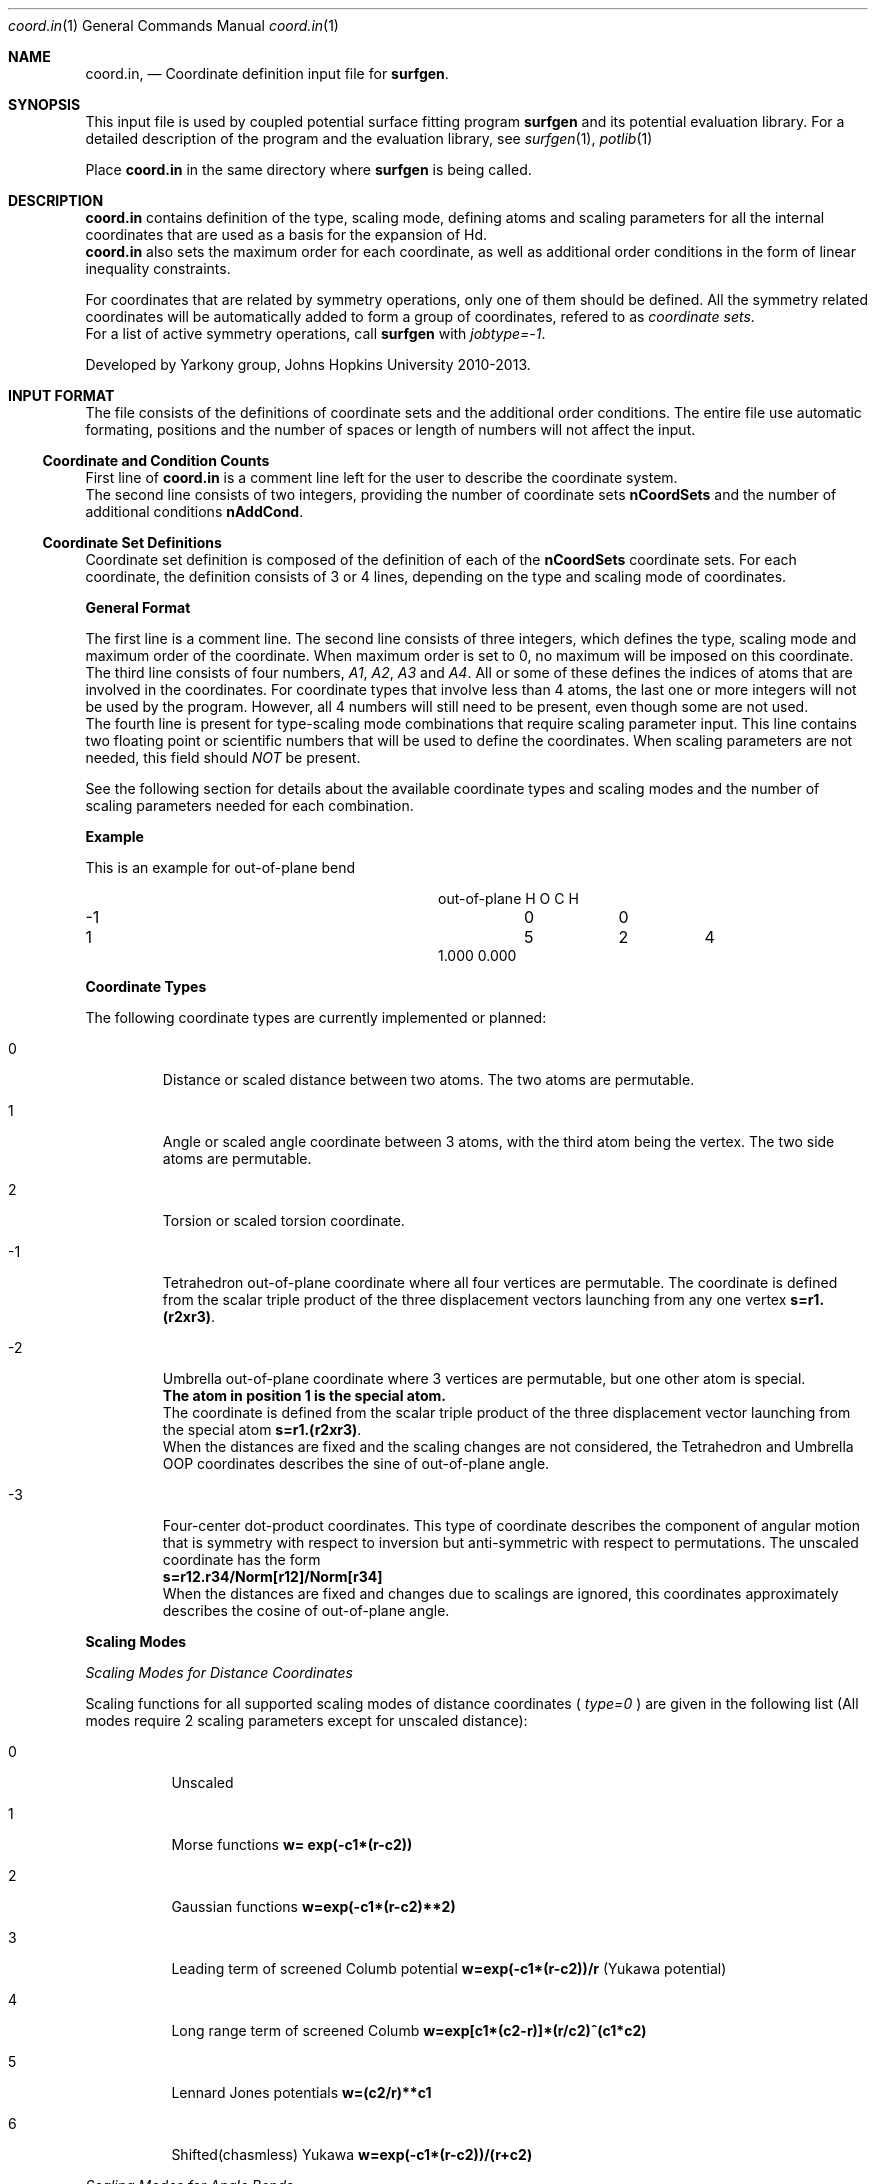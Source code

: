 .\"Modified from man(1) of FreeBSD, the NetBSD mdoc.template, and mdoc.samples.
.\"See Also:
.\"man mdoc.samples for a complete listing of options
.\"man mdoc for the short list of editing options
.\"/usr/share/misc/mdoc.template
.Dd 3/8/13               \" DATE 
.Dt coord.in 1      \" Program name and manual section number 
.Os Darwin
.Sh NAME                 \" Section Header - required - don't modify 
.Nm coord.in ,
.Nd Coordinate definition input file for 
.Sy surfgen .
.Sh SYNOPSIS             \" Section Header - required - don't modify
This input file is used by coupled potential surface fitting program
.Sy surfgen 
and its potential evaluation library.
For a detailed description of the program and the evaluation library, see
.Xr surfgen 1 ,
.Xr potlib 1
.Pp
Place
.Sy coord.in
in the same directory where
.Sy surfgen
is being called.
.\"
.Sh DESCRIPTION          \" Section Header - required - don't modify
.Nm
contains definition of the type, scaling mode, defining atoms and scaling parameters
for all the internal coordinates that are used as a basis for the expansion of Hd.
.br
.Nm 
also sets the maximum order for each coordinate, as well as additional order
conditions in the form of linear inequality constraints.
.Pp
For coordinates that are related by symmetry operations, only one of them should be 
defined.  All the symmetry related coordinates will be automatically added to form 
a group of coordinates, refered to as
.Em coordinate sets .
.br
For a list of active symmetry operations, call 
.Sy surfgen
with
.Em jobtype=-1 .
.Pp
Developed by 
.An Yarkony group , Johns Hopkins University 
2010-2013.
.\"
.Sh INPUT FORMAT
The file consists of the definitions of coordinate sets and the additional
order conditions.  The entire file use automatic formating, positions and the 
number of spaces or length of numbers will not affect the input.
.Ss Coordinate and Condition Counts
First line of 
.Sy coord.in
is a comment line left for the user to describe the coordinate system.
.br
The second line consists of two integers, providing the number of coordinate sets
.Sy nCoordSets
and the number of additional conditions 
.Sy nAddCond .
./"   -->>>>>  definition of coordinate sets  --->>>>>>
.Ss Coordinate Set Definitions
Coordinate set definition is composed of the definition of each of the 
.Sy nCoordSets
coordinate sets.   For each coordinate, the definition consists of 3 or 4 
lines, depending on the type and scaling mode of coordinates.   
.Pp
.Sy General Format
.Pp
The first line is a comment line.
The second line consists of three integers, which defines the type, scaling mode 
and maximum order of the coordinate.  
When maximum order is set to 0, no maximum will be imposed on this coordinate.
.br
The third line consists of four numbers, 
.Em A1 , A2 , A3 
and 
.Em A4 .  
All or some of these
defines the indices of atoms that are involved in the coordinates.  For coordinate
types that involve less than 4 atoms, the last one or more integers will not be
used by the program.  However, all 4 numbers will still need to be present, even
though some are not used.  
.br
The fourth line is present for type-scaling mode combinations
that require scaling parameter input.  This line contains two floating point or
scientific numbers that will be used to define the coordinates.  When scaling
parameters are not needed, this field should
.Em NOT
be present.
.Pp
See the following section for details about the available coordinate types and
scaling modes and the number of scaling parameters needed for each combination.
.Pp
.Sy Example
.Pp
This is an example for out-of-plane bend
.Bl -column xxxx xxxx xxxx xxxx
.It out-of-plane H O C H
.It -1 Ta 0 Ta  0
.It 1 Ta 5 Ta 2 Ta 4
.It 1.000 0.000
.El
.Pp
.Sy Coordinate Types
.Pp
The following coordinate types are currently implemented or planned:
.Bl -tag -width xxxxx
.It 0
Distance or scaled distance between two atoms.  The two atoms are permutable.
.It 1
Angle or scaled angle coordinate between 3 atoms, with the third atom being the vertex.
The two side atoms are permutable.
.It 2
Torsion or scaled torsion coordinate.
.It -1
Tetrahedron out-of-plane coordinate where all four vertices are permutable.  
The coordinate is defined from the scalar triple product of the three displacement
vectors launching from any one vertex
.Sy s=r1.(r2xr3) .
.It -2
Umbrella out-of-plane coordinate where 3 vertices are permutable, 
but one other atom is special.  
.br
.Sy The atom in position 1 is the special atom.
.br
The coordinate is defined from the scalar triple
product of the three displacement vector launching from the special atom
.Sy s=r1.(r2xr3) .
.br
When the distances are fixed and the scaling changes are not considered, the Tetrahedron
and Umbrella OOP coordinates describes the sine of out-of-plane angle.
.It -3
Four-center dot-product coordinates.  This type of coordinate describes the component
of angular motion that is symmetry with respect to inversion but anti-symmetric with
respect to permutations.  The unscaled coordinate has the form
.br
.Sy s=r12.r34/Norm[r12]/Norm[r34]
.br
When the distances are fixed and changes due to scalings are ignored, this coordinates
approximately describes the cosine of out-of-plane angle.
.El
.Pp
.Sy Scaling Modes
.Pp
.Em Scaling Modes for Distance Coordinates
.Pp
Scaling functions for all supported scaling modes of distance coordinates (
.Em type=0
) are given in the following list 
(All modes require 2 scaling parameters except for unscaled distance):
.Bl -tag -width xxxxxx
.It 0 
Unscaled
.It 1
Morse functions  
.Sy w= exp(-c1*(r-c2))
.It 2
Gaussian functions 
.Sy w=exp(-c1*(r-c2)**2)
.It 3
Leading term of screened Columb potential 
.Sy w=exp(-c1*(r-c2))/r 
(Yukawa potential)
.It 4
Long range term of screened Columb  
.Sy w=exp[c1*(c2-r)]*(r/c2)^(c1*c2)
.It 5
Lennard Jones potentials 
.Sy w=(c2/r)**c1
.It 6
Shifted(chasmless) Yukawa 
.Sy w=exp(-c1*(r-c2))/(r+c2)
.El
.Pp
.Em Scaling Modes for Angle Bends
.Pp
Supported scaling modes for angle bends (
.Em type=1
) are
.Bl -tag -width xxxxx
.It 0 
Unscaled 
.Sy w=t .  
No scaling parameters.
.It 1
Cosine scaling 
.Sy w=Cos(t) .  
No scaling parameters.
.It 2
Distance scaled cosine scaling
.Sy w=Cos(t)/( 1+exp[c1*(r1^2+r2^2-c2^2)] ) ,
where 
.Sy r1 
and 
.Sy r2 
are the sides of the angle.
Two scaling parameters 
.Sy c1 
and 
.Sy c2 
are required.
.El
.Pp
.Em Scaling Modes for Torsion Coordinates
.Pp
Torsion coordinates (
.Em type=2
) are not yet fully implemented.
.Pp
.Em Scaling Modes for Tetrahedron Out-of-Plane Coordinates
.Pp
Supported scaling modes for tetrahedron out-of-plane coordinates (
.Em type=-1
) are shown in the following list.  2 scaling parameters are always required.  
Here the scalar triple product
.Sy s=r1.(r2xr3) 
and 
.Sy ri
denotes the array of all 
.Em 6
internuclear distances.
.Bl -tag -width xxxxxxx
.It 0
Divide scalar triple product 
.Sy s 
by powers of the product of all 
.Em six 
distances: 
.Sy w=C2*s/Product[ri]^C1
.It mode>0
Use the product of scaled distances(with the same mode) between each of the 6
atom pairs to scale the scalar triple product
.br
.Sy w=s*Product[Scale[ri]]
.It mode<0
Use power of the reciprocal of
.Em sum
of the distances as the scaling factor
.Sy w=s*(C2/Sum[rij])^(C1+3)
.El
.Pp
.Em Scaling Modes for Umbrella OOP Coordinates
.Pp
Umbrella OOP coordinates (
.Em type=-2
) are similar to tetraheron OOP coordinates.  However,
they experience different permutational properties due to one of the atoms being
treated special permutationally.   Like in the case of tetrahedron OOPs, two 
scaling parameters are always required.  The scaling options for umbrella OOPs
are listed below.  Note that some of these options differ from the tetrahedron case.
.Bl -tag -width xxxxxxx
.It 0
Reciprocal scaled with 3 distances from the vertex
.Sy w=s/Product[ri]^C1
.It mode>0
.Em harmonic mean
of the three scaled distances as scaling factor and also divide the 
.Em square root 
of the product of all
.Em six
distances from the triple product:
.Sy w=s/Sqrt[r1.r2.r3.r4.r5.r6]/Sum[1/Scale[ri],i=1..3]
.br
This scaling mode is included to provide compatibility with scaling type=-1
mode=-1 in previously published ammonia surface.
.It mode<0
Use the 
.Em harmonic mean
of the three scaled distances as scaling factor and also divide the product of the
.Em three 
distances launching from the top vertex from the triple product:
.Sy w=s/(r1.r2.r3)/Sum[1/Scale[ri],i=1..3]
.br
Absolute value of the scaling mode is used for the scaling of each distances in the
harmonic mean.
.Em -mode
is used as the scaling mode for the distances and the scaling parameters are given
to them.
.El
.Pp
.Em Scaling Modes for Four-center Dot-product Coordinates
.Pp
4-Center dot-product coordinates (
.Em type=-3
) are compensate coordinates of the umbrella and tetrahedron OOP coordinates. This
coordinate is symmetric with respect to inversion and anti-symmetric with respect
to pair-wise permutations.  This coordinate is roughly the cosine of the out-of-plane
angle and is useful for describing angular motions that are symmetric with respect 
to inversions.  For example, when a bond rotates out of a plane and approaches 90 
degrees, the OOP coordinates reaches a maximum and their gradients vanishes.  The 
coupling along the rotation of this bond cannot be described by OOP coordinates but
can be well described by 4-center dot-products.  (added v2.1.3) 
.Bl -tag -width xxxxxxx
.It 0
Unscaled
.It >0 
Use the product of the scaled distances of between the 4 atom pairs a1-a3, a2-a3, a1-a4 
and a2-a4 as the scaling function.
.It <0
Use the 
.Em harmonic mean 
of the four scaled distances as the scaling function.
.br
.Em -mode
is used as the scaling modes for these four distances.
.El
.\"
.Ss Additional Order Conditions
Other than the maximum total order and total order for each coordinates, a set of
.Em additional conditions
can be used to further restrict the polynomial expansion in a more detailed manner.
Every addtional order condition implies one linear inequality constraint on the
orders of coordinate sets defined in the previous section.
.Pp
Each suction condition input occupies one line which contains 
.Sy nCoordSets+1
integers.  The first 
.Sy nCoordSet 
integers specify the multipliers for the order of each of the coordinate sets and
the last integer indicates the maximum of the weighed sum of orders.   
.Pp
For example, with 3 coordinate sets, the condition
.br
.Sy 2   1   0   6
.br
Implies that
.Em (total order of set 1)
*2+
.Em (total order of set 2)
<=6
.Pp
Total order of a coordinate set means the sum of the orders of all the coordinates
that are defined in a coordinate set, whether it is a coordinate directly specified
in the coordinate set definitin section, or a coordinate generated by a symmetry
operation.
.\"
.Sh SEE ALSO 
.\" List links in ascending order by section, alphabetically within a section.
.\" Please do not reference files that do not exist without filing a bug report
.Xr connect.in 1
.Xr irrep.in 1 ,
.Xr potlib 1 ,
.Xr surfgen 1 ,
.Xr surfgen.in 1 ,
.Sh BUGS              \" Document known, unremedied bugs
Please send bug reports to 
.An Xiaolei Zhu Aq virtualzx@gmail.com
.\" .Sh HISTORY           \" Document history if command behaves in a unique manner
